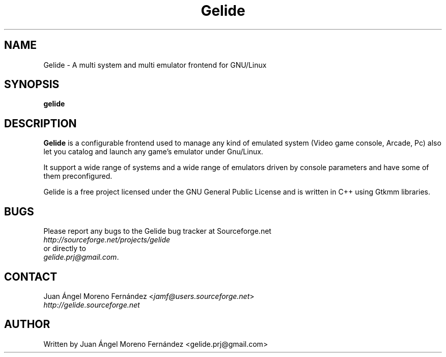 .\" Gelide manpage.
.\" Copyright © 2008 - 2010 Juan Ángel Moreno Fernández
.\"
.TH Gelide "19" "October 2008" "" ""
.SH NAME
Gelide \- A multi system and multi emulator frontend for GNU/Linux

.SH SYNOPSIS
.B gelide

.SH DESCRIPTION
.B Gelide
is a configurable frontend used to manage any kind of emulated system 
(Video game console, Arcade, Pc) also let you catalog and launch any game's
emulator under Gnu/Linux.

It support a wide range of systems and a wide range of emulators driven by
console parameters and have some of them preconfigured.

Gelide is a free project licensed under the GNU General Public License and is
written in C++ using Gtkmm libraries.

.SH BUGS
Please report any bugs to the Gelide bug tracker at Sourceforge.net
.TP
\fIhttp://sourceforge.net/projects/gelide\fP
.TP
or directly to
.TP
\fIgelide.prj@gmail.com\fP.

.SH CONTACT
Juan Ángel Moreno Fernández <\fIjamf@users.sourceforge.net\fP>
.TP
\fIhttp://gelide.sourceforge.net\fP

.SH AUTHOR
Written by Juan Ángel Moreno Fernández <gelide.prj@gmail.com>
